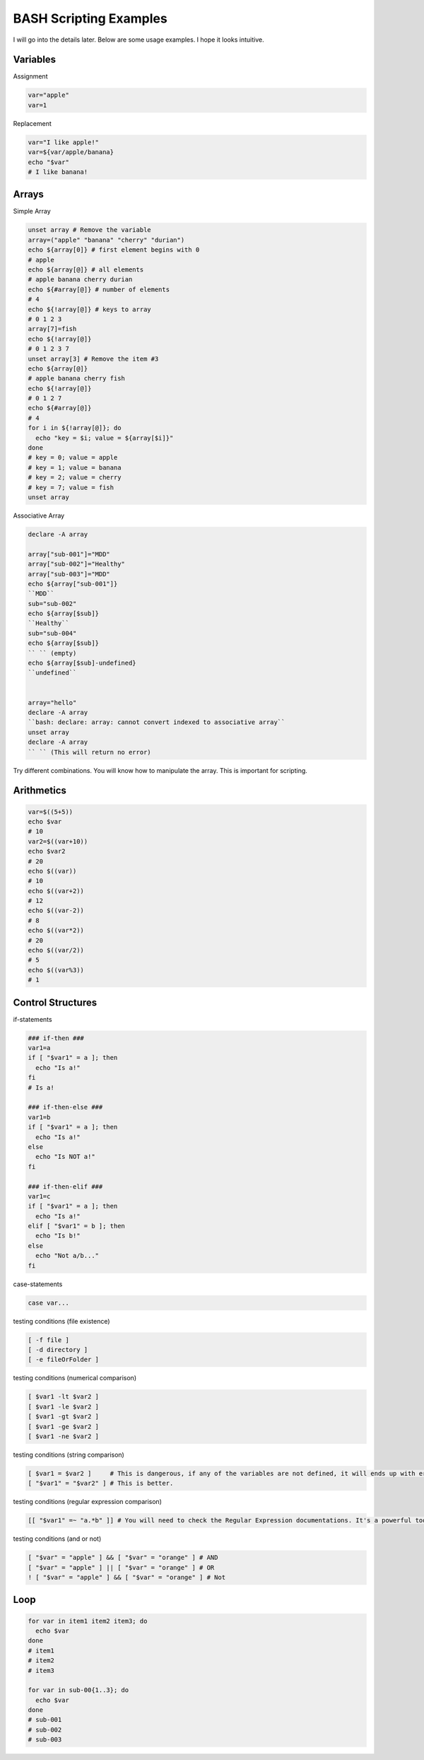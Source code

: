 BASH Scripting Examples
=======================

I will go into the details later. Below are some usage examples. I hope it looks intuitive.

Variables
*********

Assignment

.. code-block:: Bash

  var="apple"
  var=1

Replacement

.. code-block:: Bash

  var="I like apple!"
  var=${var/apple/banana}
  echo "$var"
  # I like banana!

Arrays
******

Simple Array


.. code-block:: Bash

  unset array # Remove the variable
  array=("apple" "banana" "cherry" "durian")
  echo ${array[0]} # first element begins with 0
  # apple
  echo ${array[@]} # all elements
  # apple banana cherry durian
  echo ${#array[@]} # number of elements
  # 4 
  echo ${!array[@]} # keys to array
  # 0 1 2 3
  array[7]=fish
  echo ${!array[@]}
  # 0 1 2 3 7
  unset array[3] # Remove the item #3
  echo ${array[@]}
  # apple banana cherry fish
  echo ${!array[@]}
  # 0 1 2 7
  echo ${#array[@]}
  # 4
  for i in ${!array[@]}; do
    echo "key = $i; value = ${array[$i]}"
  done
  # key = 0; value = apple
  # key = 1; value = banana
  # key = 2; value = cherry
  # key = 7; value = fish
  unset array

Associative Array

.. code-block:: Bash

  declare -A array
  
  array["sub-001"]="MDD"
  array["sub-002"]="Healthy"
  array["sub-003"]="MDD"
  echo ${array["sub-001"]}
  ``MDD``
  sub="sub-002"
  echo ${array[$sub]}
  ``Healthy``
  sub="sub-004"
  echo ${array[$sub]}
  `` `` (empty)
  echo ${array[$sub]-undefined}
  ``undefined``
  
  
  array="hello"
  declare -A array
  ``bash: declare: array: cannot convert indexed to associative array``
  unset array
  declare -A array
  `` `` (This will return no error)  


Try different combinations. You will know how to manipulate the array. This is important for scripting.

Arithmetics
***********

.. code-block:: Bash

  var=$((5+5))
  echo $var
  # 10
  var2=$((var+10))
  echo $var2
  # 20
  echo $((var))
  # 10
  echo $((var+2))
  # 12
  echo $((var-2))
  # 8
  echo $((var*2))
  # 20
  echo $((var/2))
  # 5
  echo $((var%3))
  # 1
  

Control Structures
******************

if-statements

.. code-block:: Bash

  ### if-then ###
  var1=a
  if [ "$var1" = a ]; then
    echo "Is a!"
  fi
  # Is a!
  
  ### if-then-else ###
  var1=b
  if [ "$var1" = a ]; then
    echo "Is a!"
  else
    echo "Is NOT a!"
  fi

  ### if-then-elif ###
  var1=c
  if [ "$var1" = a ]; then
    echo "Is a!"
  elif [ "$var1" = b ]; then
    echo "Is b!"
  else
    echo "Not a/b..."
  fi

case-statements

.. code-block:: Bash

  case var...


testing conditions (file existence)

.. code-block:: Bash

  [ -f file ]
  [ -d directory ]
  [ -e fileOrFolder ]

testing conditions (numerical comparison)

.. code-block:: Bash

  [ $var1 -lt $var2 ]
  [ $var1 -le $var2 ]
  [ $var1 -gt $var2 ]
  [ $var1 -ge $var2 ]
  [ $var1 -ne $var2 ]

testing conditions (string comparison)

.. code-block:: Bash

  [ $var1 = $var2 ]     # This is dangerous, if any of the variables are not defined, it will ends up with error.
  [ "$var1" = "$var2" ] # This is better.

testing conditions (regular expression comparison)

.. code-block:: Bash

  [[ "$var1" =~ "a.*b" ]] # You will need to check the Regular Expression documentations. It's a powerful tool.

testing conditions (and or not)

.. code-block:: Bash

  [ "$var" = "apple" ] && [ "$var" = "orange" ] # AND
  [ "$var" = "apple" ] || [ "$var" = "orange" ] # OR
  ! [ "$var" = "apple" ] && [ "$var" = "orange" ] # Not


Loop
****

.. code-block:: Bash

  for var in item1 item2 item3; do
    echo $var
  done
  # item1
  # item2
  # item3

  for var in sub-00{1..3}; do
    echo $var
  done
  # sub-001
  # sub-002
  # sub-003
  
